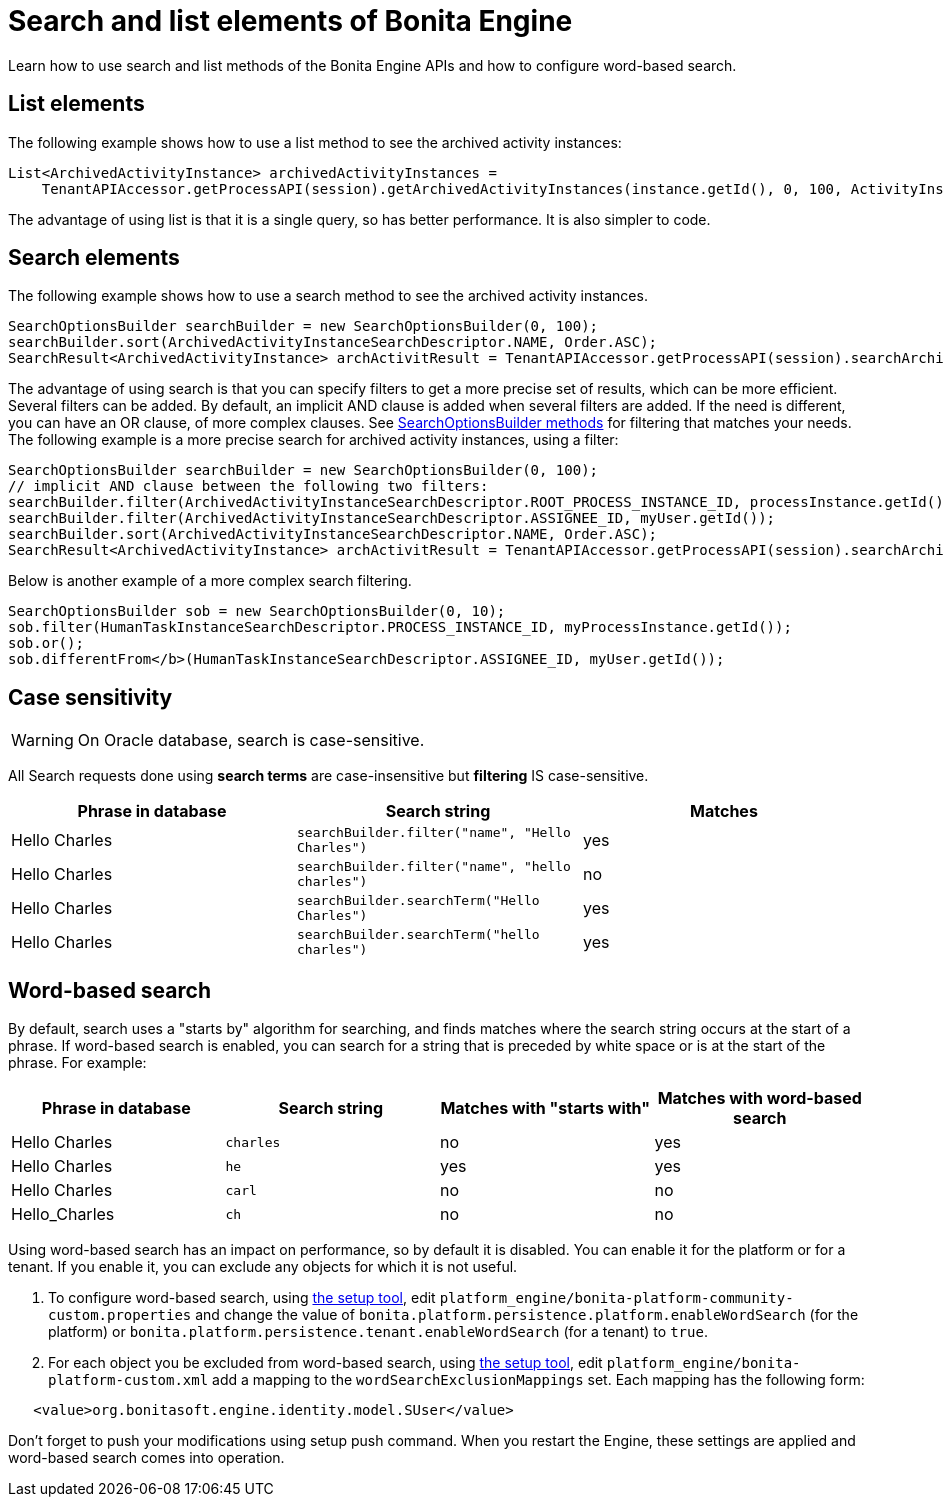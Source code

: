 = Search and list elements of Bonita Engine
:page-aliases: ROOT:using-list-and-search-methods.adoc
:description: Learn how to use search and list methods of the Bonita Engine APIs and how to configure word-based search.

{description}

== List elements

The following example shows how to use a list method to see the archived activity instances:

[source,java]
----
List<ArchivedActivityInstance> archivedActivityInstances =
    TenantAPIAccessor.getProcessAPI(session).getArchivedActivityInstances(instance.getId(), 0, 100, ActivityInstanceCriterion.NAME_ASC);
----

The advantage of using list is that it is a single query, so has better performance. It is also simpler to code.

== Search elements

The following example shows how to use a search method to see the archived activity instances.

[source,java]
----
SearchOptionsBuilder searchBuilder = new SearchOptionsBuilder(0, 100);
searchBuilder.sort(ArchivedActivityInstanceSearchDescriptor.NAME, Order.ASC);
SearchResult<ArchivedActivityInstance> archActivitResult = TenantAPIAccessor.getProcessAPI(session).searchArchivedActivities(searchBuilder.done());
----

The advantage of using search is that you can specify filters to get a more precise set of results, which can be more efficient. Several filters can be added. By default, an implicit AND clause is added when several filters are added. If the need is different,
you can have an OR clause, of more complex clauses. See https://javadoc.bonitasoft.com/api/{javadocVersion}/org/bonitasoft/engine/search/SearchOptionsBuilder.html[SearchOptionsBuilder methods] for filtering that matches your needs. +
The following example is a more precise search for archived activity instances, using a filter:

[source,java]
----
SearchOptionsBuilder searchBuilder = new SearchOptionsBuilder(0, 100);
// implicit AND clause between the following two filters:
searchBuilder.filter(ArchivedActivityInstanceSearchDescriptor.ROOT_PROCESS_INSTANCE_ID, processInstance.getId());
searchBuilder.filter(ArchivedActivityInstanceSearchDescriptor.ASSIGNEE_ID, myUser.getId());
searchBuilder.sort(ArchivedActivityInstanceSearchDescriptor.NAME, Order.ASC);
SearchResult<ArchivedActivityInstance> archActivitResult = TenantAPIAccessor.getProcessAPI(session).searchArchivedActivities(searchBuilder.done());
----

Below is another example of a more complex search filtering.

[source,java]
----
SearchOptionsBuilder sob = new SearchOptionsBuilder(0, 10);
sob.filter(HumanTaskInstanceSearchDescriptor.PROCESS_INSTANCE_ID, myProcessInstance.getId());
sob.or();
sob.differentFrom</b>(HumanTaskInstanceSearchDescriptor.ASSIGNEE_ID, myUser.getId());
----


== Case sensitivity

WARNING: On Oracle database, search is case-sensitive.

All Search requests done using **search terms** are case-insensitive but **filtering** IS case-sensitive.

|===
| Phrase in database | Search string | Matches

| Hello Charles
| `searchBuilder.filter("name", "Hello Charles")`
| yes

| Hello Charles
| `searchBuilder.filter("name", "hello charles")`
| no

| Hello Charles
| `searchBuilder.searchTerm("Hello Charles")`
| yes

| Hello Charles
| `searchBuilder.searchTerm("hello charles")`
| yes
|===

[#word_based_search]
== Word-based search

By default, search uses a "starts by" algorithm for searching, and finds matches where the search string occurs at the start of a phrase.
If word-based search is enabled, you can search for a string that is preceded by white space or is at the start of the phrase.
For example:

|===
| Phrase in database | Search string | Matches with "starts with" | Matches with word-based search

| Hello Charles
| `charles`
| no
| yes

| Hello Charles
| `he`
| yes
| yes

| Hello Charles
| `carl`
| no
| no

| Hello_Charles
| `ch`
| no
| no
|===

Using word-based search has an impact on performance, so by default it is disabled. You can enable it for the platform or for a tenant. If you enable it, you can exclude any objects for which it is not useful.

. To configure word-based search, using xref:ROOT:bonita-platform-setup.adoc[the setup tool],
edit `platform_engine/bonita-platform-community-custom.properties` and change the value of
`bonita.platform.persistence.platform.enableWordSearch` (for the platform) or
`bonita.platform.persistence.tenant.enableWordSearch` (for a tenant) to `true`.
. For each object you be excluded from word-based search,  using xref:ROOT:bonita-platform-setup.adoc[the setup tool],
edit `platform_engine/bonita-platform-custom.xml` add a mapping to the `wordSearchExclusionMappings` set.
Each mapping has the following form:

[source,xml]
----
   <value>org.bonitasoft.engine.identity.model.SUser</value>
----

Don't forget to push your modifications using setup push command.
When you restart the Engine, these settings are applied and word-based search comes into operation.
